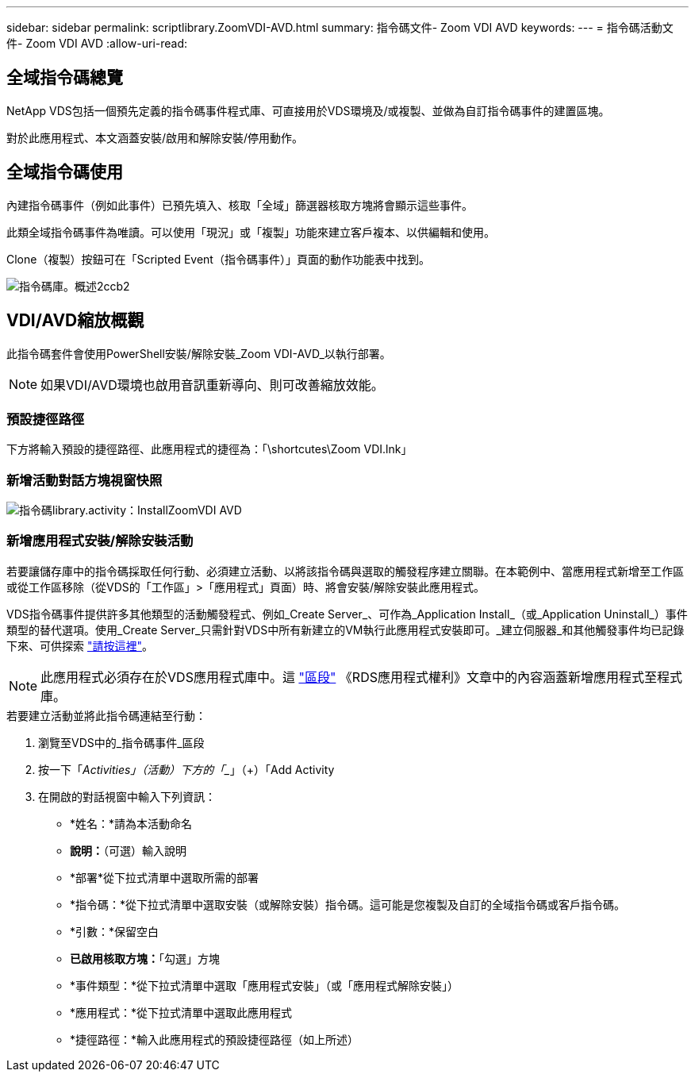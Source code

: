 ---
sidebar: sidebar 
permalink: scriptlibrary.ZoomVDI-AVD.html 
summary: 指令碼文件- Zoom VDI AVD 
keywords:  
---
= 指令碼活動文件- Zoom VDI AVD
:allow-uri-read: 




== 全域指令碼總覽

NetApp VDS包括一個預先定義的指令碼事件程式庫、可直接用於VDS環境及/或複製、並做為自訂指令碼事件的建置區塊。

對於此應用程式、本文涵蓋安裝/啟用和解除安裝/停用動作。



== 全域指令碼使用

內建指令碼事件（例如此事件）已預先填入、核取「全域」篩選器核取方塊將會顯示這些事件。

此類全域指令碼事件為唯讀。可以使用「現況」或「複製」功能來建立客戶複本、以供編輯和使用。

Clone（複製）按鈕可在「Scripted Event（指令碼事件）」頁面的動作功能表中找到。

image::scriptlibrary.overview-2ccb2.png[指令碼庫。概述2ccb2]



== VDI/AVD縮放概觀

此指令碼套件會使用PowerShell安裝/解除安裝_Zoom VDI-AVD_以執行部署。


NOTE: 如果VDI/AVD環境也啟用音訊重新導向、則可改善縮放效能。



=== 預設捷徑路徑

下方將輸入預設的捷徑路徑、此應用程式的捷徑為：「\shortcutes\Zoom VDI.lnk」



=== 新增活動對話方塊視窗快照

image::scriptlibrary.activity.InstallZoomVDI-AVD.png[指令碼library.activity：InstallZoomVDI AVD]



=== 新增應用程式安裝/解除安裝活動

若要讓儲存庫中的指令碼採取任何行動、必須建立活動、以將該指令碼與選取的觸發程序建立關聯。在本範例中、當應用程式新增至工作區或從工作區移除（從VDS的「工作區」>「應用程式」頁面）時、將會安裝/解除安裝此應用程式。

VDS指令碼事件提供許多其他類型的活動觸發程式、例如_Create Server_、可作為_Application Install_（或_Application Uninstall_）事件類型的替代選項。使用_Create Server_只需針對VDS中所有新建立的VM執行此應用程式安裝即可。_建立伺服器_和其他觸發事件均已記錄下來、可供探索 link:Management.Scripted_Events.scripted_events.html["請按這裡"]。


NOTE: 此應用程式必須存在於VDS應用程式庫中。這 link:Management.Applications.application_entitlement_workflow.html#add-applications-to-the-app-catalog["區段"] 《RDS應用程式權利》文章中的內容涵蓋新增應用程式至程式庫。

.若要建立活動並將此指令碼連結至行動：
. 瀏覽至VDS中的_指令碼事件_區段
. 按一下「_Activities」（活動）下方的「__」（+）「Add Activity
. 在開啟的對話視窗中輸入下列資訊：
+
** *姓名：*請為本活動命名
** *說明：*（可選）輸入說明
** *部署*從下拉式清單中選取所需的部署
** *指令碼：*從下拉式清單中選取安裝（或解除安裝）指令碼。這可能是您複製及自訂的全域指令碼或客戶指令碼。
** *引數：*保留空白
** *已啟用核取方塊：*「勾選」方塊
** *事件類型：*從下拉式清單中選取「應用程式安裝」（或「應用程式解除安裝」）
** *應用程式：*從下拉式清單中選取此應用程式
** *捷徑路徑：*輸入此應用程式的預設捷徑路徑（如上所述）



